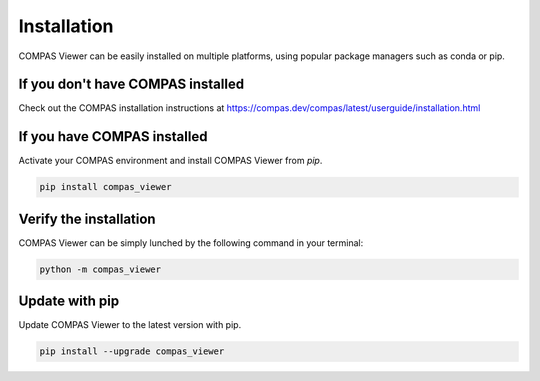 ********************************************************************************
Installation
********************************************************************************
COMPAS Viewer can be easily installed on multiple platforms, using popular package managers such as conda or pip.

If you don't have COMPAS installed
===================================
Check out the COMPAS installation instructions at https://compas.dev/compas/latest/userguide/installation.html

If you have COMPAS installed
============================
Activate your COMPAS environment and install COMPAS Viewer from `pip`.

.. code-block:: bash

    pip install compas_viewer

Verify the installation
=======================
COMPAS Viewer can be simply lunched by the following command in your terminal:

.. code-block:: bash

    python -m compas_viewer

Update with pip
===============
Update COMPAS Viewer to the latest version with pip.

.. code-block:: bash

    pip install --upgrade compas_viewer

